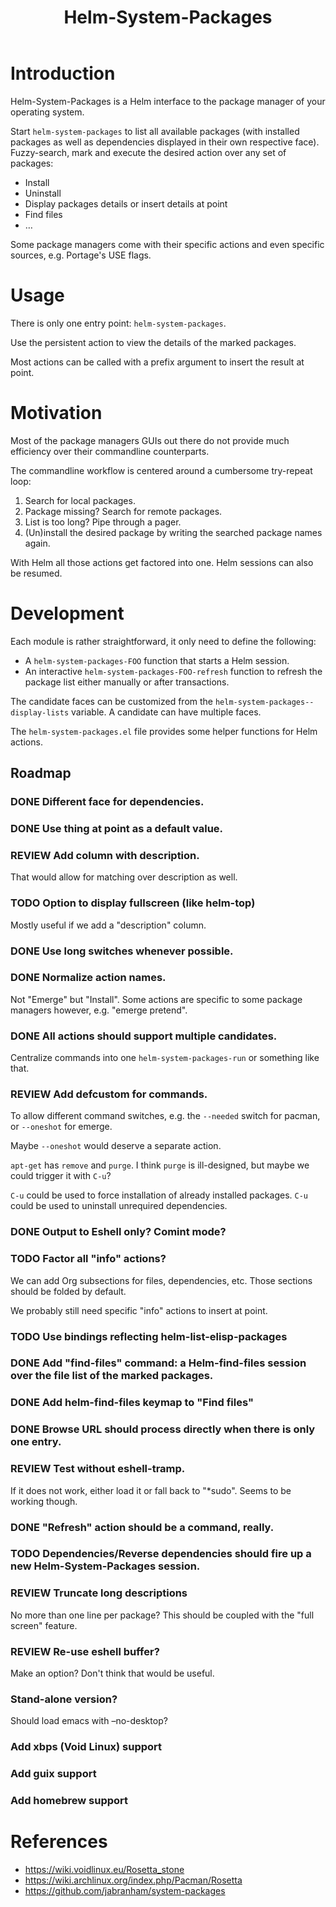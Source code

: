 #+TITLE: Helm-System-Packages

* Introduction

Helm-System-Packages is a Helm interface to the package manager of your operating system.

Start ~helm-system-packages~ to list all available packages (with installed
packages as well as dependencies displayed in their own respective face).
Fuzzy-search, mark and execute the desired action over any set of packages:

- Install
- Uninstall
- Display packages details or insert details at point
- Find files
- ...

Some package managers come with their specific actions and even specific sources, e.g. Portage's USE flags.

* Usage

There is only one entry point: ~helm-system-packages~.

Use the persistent action to view the details of the marked packages.

Most actions can be called with a prefix argument to insert the result at point.

* Motivation

Most of the package managers GUIs out there do not provide much efficiency over their commandline counterparts.

The commandline workflow is centered around a cumbersome try-repeat loop:

1. Search for local packages.
2. Package missing?  Search for remote packages.
3. List is too long?  Pipe through a pager.
4. (Un)install the desired package by writing the searched package names again.

With Helm all those actions get factored into one.
Helm sessions can also be resumed.

* Development

Each module is rather straightforward, it only need to define the following:

- A ~helm-system-packages-FOO~ function that starts a Helm session.
- An interactive ~helm-system-packages-FOO-refresh~ function to refresh the package list either manually or after transactions.

The candidate faces can be customized from the ~helm-system-packages--display-lists~ variable.
A candidate can have multiple faces.

The =helm-system-packages.el= file provides some helper functions for Helm actions.

** Roadmap
*** DONE Different face for dependencies.
*** DONE Use thing at point as a default value.
*** REVIEW Add column with description.
That would allow for matching over description as well.
*** TODO Option to display fullscreen (like helm-top)
Mostly useful if we add a "description" column.
*** DONE Use long switches whenever possible.
*** DONE Normalize action names.
Not "Emerge" but "Install".
Some actions are specific to some package managers however, e.g. "emerge pretend".
*** DONE All actions should support multiple candidates.
Centralize commands into one ~helm-system-packages-run~ or something like that.
*** REVIEW Add defcustom for commands.
To allow different command switches, e.g. the ~--needed~ switch for pacman, or ~--oneshot~ for emerge.

Maybe ~--oneshot~ would deserve a separate action.

~apt-get~ has ~remove~ and ~purge~.  I think ~purge~ is ill-designed, but maybe we could trigger it with ~C-u~?

~C-u~ could be used to force installation of already installed packages.
~C-u~ could be used to uninstall unrequired dependencies.
*** DONE Output to Eshell only? Comint mode?
*** TODO Factor all "info" actions?
We can add Org subsections for files, dependencies, etc.
Those sections should be folded by default.

We probably still need specific "info" actions to insert at point.
*** TODO Use bindings reflecting helm-list-elisp-packages
*** DONE Add "find-files" command: a Helm-find-files session over the file list of the marked packages.
*** DONE Add helm-find-files keymap to "Find files"
*** DONE Browse URL should process directly when there is only one entry.
*** REVIEW Test without eshell-tramp.
If it does not work, either load it or fall back to "*sudo".
Seems to be working though.
*** DONE "Refresh" action should be a command, really.
*** TODO Dependencies/Reverse dependencies should fire up a new Helm-System-Packages session.
*** REVIEW Truncate long descriptions
No more than one line per package?
This should be coupled with the "full screen" feature.
*** REVIEW Re-use eshell buffer?
Make an option?  Don't think that would be useful.
*** Stand-alone version?
Should load emacs with --no-desktop?
*** Add xbps (Void Linux) support
*** Add guix support
*** Add homebrew support

* References
- https://wiki.voidlinux.eu/Rosetta_stone
- https://wiki.archlinux.org/index.php/Pacman/Rosetta
- https://github.com/jabranham/system-packages
